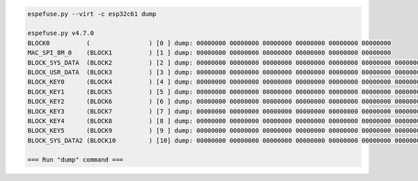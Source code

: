 .. code-block:: none

    espefuse.py --virt -c esp32c61 dump

    espefuse.py v4.7.0
    BLOCK0          (                ) [0 ] dump: 00000000 00000000 00000000 00000000 00000000 00000000
    MAC_SPI_8M_0    (BLOCK1          ) [1 ] dump: 00000000 00000000 00000000 00000000 00000000 00000000
    BLOCK_SYS_DATA  (BLOCK2          ) [2 ] dump: 00000000 00000000 00000000 00000000 00000000 00000000 00000000 00000000
    BLOCK_USR_DATA  (BLOCK3          ) [3 ] dump: 00000000 00000000 00000000 00000000 00000000 00000000 00000000 00000000
    BLOCK_KEY0      (BLOCK4          ) [4 ] dump: 00000000 00000000 00000000 00000000 00000000 00000000 00000000 00000000
    BLOCK_KEY1      (BLOCK5          ) [5 ] dump: 00000000 00000000 00000000 00000000 00000000 00000000 00000000 00000000
    BLOCK_KEY2      (BLOCK6          ) [6 ] dump: 00000000 00000000 00000000 00000000 00000000 00000000 00000000 00000000
    BLOCK_KEY3      (BLOCK7          ) [7 ] dump: 00000000 00000000 00000000 00000000 00000000 00000000 00000000 00000000
    BLOCK_KEY4      (BLOCK8          ) [8 ] dump: 00000000 00000000 00000000 00000000 00000000 00000000 00000000 00000000
    BLOCK_KEY5      (BLOCK9          ) [9 ] dump: 00000000 00000000 00000000 00000000 00000000 00000000 00000000 00000000
    BLOCK_SYS_DATA2 (BLOCK10         ) [10] dump: 00000000 00000000 00000000 00000000 00000000 00000000 00000000 00000000

    === Run "dump" command ===
